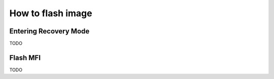 .. _flash_image:

How to flash image
##################

Entering Recovery Mode
**********************

TODO

Flash MFI
*********

TODO


